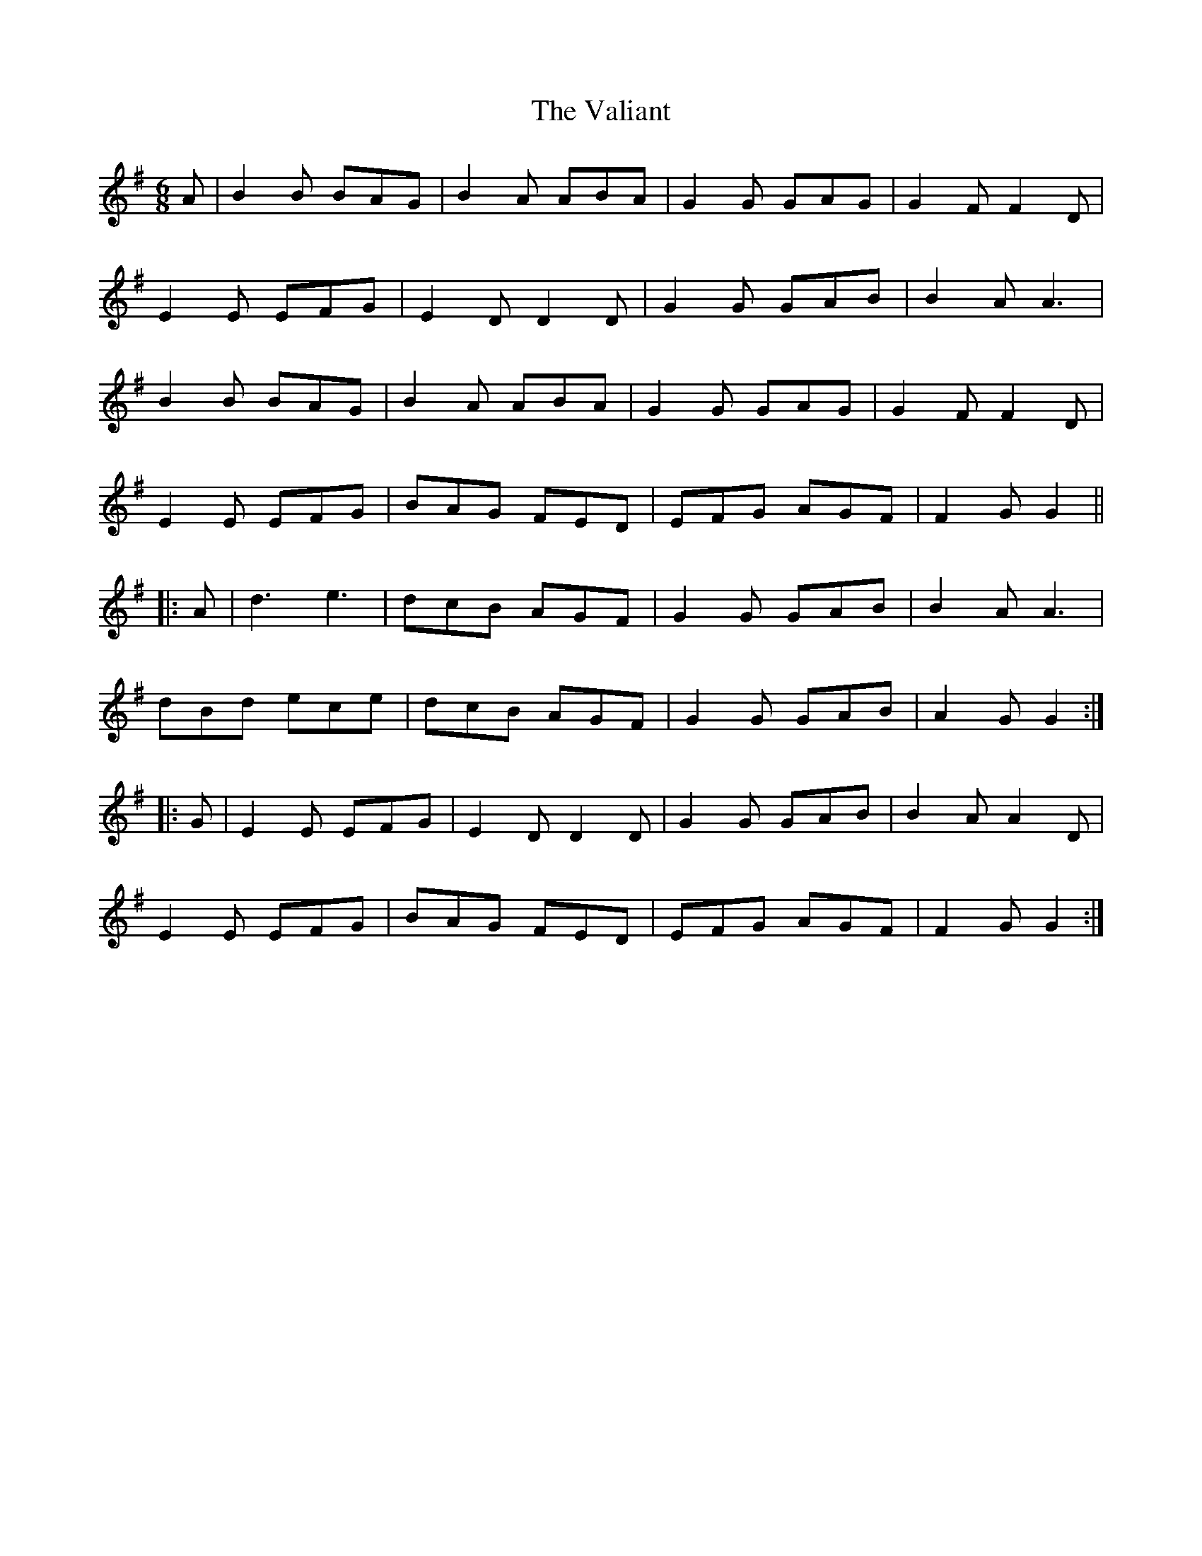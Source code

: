 X: 41705
T: Valiant, The
R: jig
M: 6/8
K: Gmajor
A|B2 B BAG|B2 A ABA|G2 G GAG|G2 F F2 D|
E2 E EFG|E2 D D2 D|G2 G GAB|B2 A A3|
B2 B BAG|B2 A ABA|G2 G GAG|G2 F F2 D|
E2 E EFG|BAG FED|EFG AGF|F2 G G2||
|:A|d3 e3|dcB AGF|G2 G GAB|B2 A A3|
dBd ece|dcB AGF|G2 G GAB|A2 G G2:|
|:G|E2 E EFG|E2 D D2 D|G2 G GAB|B2 A A2 D|
E2 E EFG|BAG FED|EFG AGF|F2 G G2:|

